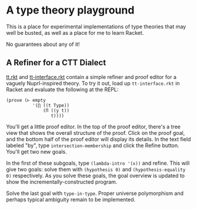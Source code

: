 * A type theory playground

This is a place for experimental implementations of type theories that
may well be busted, as well as a place for me to learn Racket.

No guarantees about any of it!

** A Refiner for a CTT Dialect

[[file:tt.rkt][tt.rkt]] and [[file:tt-interface.rkt][tt-interface.rkt]] contain a simple refiner and proof editor
for a vaguely Nuprl-inspired theory. To try it out, load up
=tt-interface.rkt= in Racket and evaluate the following at the REPL:

#+BEGIN_SRC racket
(prove (⊢ empty
          '(⋂ ((t Type))
              (Π ((y t))
                 t))))
#+END_SRC

You'll get a little proof editor. In the top of the proof editor,
there's a tree view that shows the overall structure of the
proof. Click on the proof goal, and the bottom half of the proof
editor will display its details. In the text field labeled "by", type
=intersection-membership= and click the Refine button. You'll get two
new goals.

In the first of these subgoals, type =(lambda-intro '(x))= and
refine. This will give two goals: solve them with =(hypothesis 0)= and
=(hypothesis-equality 0)= respectively. As you solve these goals, the
goal overview is updated to show the incrementally-constructed
program.

Solve the last goal with =type-in-type=. Proper universe polymorphism
and perhaps typical ambiguity remain to be implemented.


#+STARTUP: showall
